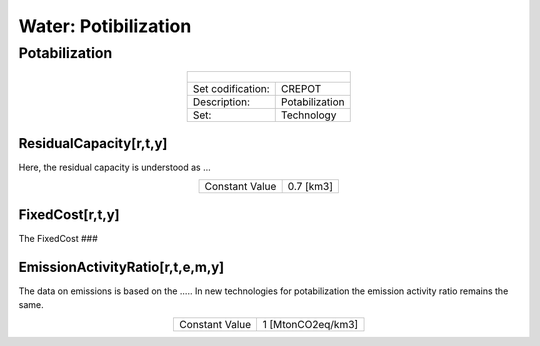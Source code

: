 Water: Potibilization
==================================

Potabilization
++++++++++

.. table::
   :align:   center  
   
   +-------------------------------------------------+-------+--------------+--------------+--------------+--------------+
   | .. figure:: img/img_potabilization.png                                                                              |
   |    :align:   center                                                                                                 |
   |    :width:   500 px                                                                                                 |
   +-------------------------------------------------+-------+--------------+--------------+--------------+--------------+
   | Set codification:                                       |CREPOT                                                     |
   +-------------------------------------------------+-------+--------------+--------------+--------------+--------------+
   | Description:                                            |Potabilization                                             |
   +-------------------------------------------------+-------+--------------+--------------+--------------+--------------+
   | Set:                                                    |Technology                                                 |
   +-------------------------------------------------+-------+--------------+--------------+--------------+--------------+

ResidualCapacity[r,t,y]
---------

Here, the residual capacity is understood as ...

.. table::
   :align:   center  

   +-------------------------------------------------+-------+--------------+--------------+--------------+--------------+
   | Constant Value                                          | 0.7 [km3]                                                 |
   +-------------------------------------------------+-------+--------------+--------------+--------------+--------------+

FixedCost[r,t,y]
---------

The FixedCost ###


.. table::
   :align:   center  
   
   +-------------------------------------------------+-------+--------------+--------------+--------------+--------------+
   | Constant Value                                          | 188.2 US$/km3                                          |
   +-------------------------------------------------+-------+--------------+--------------+--------------+--------------+

EmissionActivityRatio[r,t,e,m,y]
---------

The data on emissions is based on the ..... In new technologies for potabilization the emission activity ratio remains the same. 


.. table::
   :align:   center  
   
   +-------------------------------------------------+-------+--------------+--------------+--------------+--------------+
   | Constant Value                                          | 1 [MtonCO2eq/km3]                                         |
   +-------------------------------------------------+-------+--------------+--------------+--------------+--------------+

